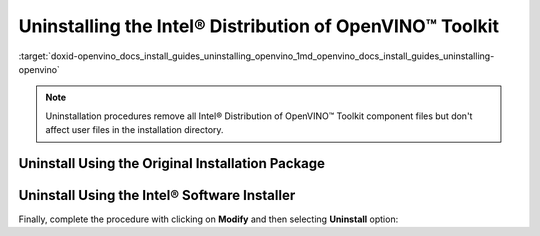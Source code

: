 .. index:: pair: page; Uninstalling the Intel® Distribution of OpenVINO™ Toolkit
.. _doxid-openvino_docs_install_guides_uninstalling_openvino:


Uninstalling the Intel® Distribution of OpenVINO™ Toolkit
============================================================

:target:`doxid-openvino_docs_install_guides_uninstalling_openvino_1md_openvino_docs_install_guides_uninstalling-openvino`

.. note:: Uninstallation procedures remove all Intel® Distribution of OpenVINO™ Toolkit component files but don't affect user files in the installation directory.

Uninstall Using the Original Installation Package
~~~~~~~~~~~~~~~~~~~~~~~~~~~~~~~~~~~~~~~~~~~~~~~~~

.. tab:: Windows

  Use initial bootstrapper file ``w_openvino_toolkit_p_<version>.exe`` to select product for uninstallation. Follow the wizard instructions. Select **Remove** option when presented. If you have more product versions installed, you can select one from a drop-down menu in GUI.

  .. image:: _static/images/openvino-uninstall-dropdown-win.png
    :width: 500px
    :align: center

.. tab:: Linux

  If you want to use graphical user interface (GUI) installation wizard, run the script without any parameters:

  .. code-block:: sh

    ./l_openvino_toolkit_p_<version>.sh

  Follow the wizard instructions.

  Otherwise, you can add parameters `-a` for additional arguments and `--cli` to run installation in command line (CLI):

  .. code-block:: sh

    ./l_openvino_toolkit_p_<version>.sh -a --cli

  Follow the wizard. Select **Remove** option when presented. If you have more product versions installed, you can select one from a drop-down menu in GUI and from a list in CLI.

  .. image:: _static/images/openvino-uninstall-dropdown-linux.png
    :width: 500px
    :align: center

.. tab:: macOS

  Use initial bootstrapper file ``m_openvino_toolkit_p_<version>.dmg`` to select product for uninstallation. Mount the file and double-click ``bootstrapper.app``. Follow the wizard instructions. Select **Remove** option when presented. If you have more product versions installed, you can select one from a drop-down menu in GUI.

  .. image:: _static/images/openvino-uninstall-dropdown-macos.png
    :width: 500px
    :align: center

Uninstall Using the Intel® Software Installer
~~~~~~~~~~~~~~~~~~~~~~~~~~~~~~~~~~~~~~~~~~~~~~

.. tab:: Windows

  1. Choose the **Apps & Features** option from the Windows Settings app.
  2. From the list of installed applications, select the Intel® Distribution of OpenVINO™ Toolkit and click **Uninstall**.
  3. Follow the uninstallation wizard instructions.

  Alternatively, follow the steps:

  1. Go to installation directory.
  2. In ``OpenVINO`` directory find ``Installer`` folder and open it.
  3. Double-click on ``installer.exe`` and you will be presented with dialog box shown below.

.. tab:: Linux

  1. Run the installer file from the user mode installation directory:

  .. code-block:: sh

    /home/<user>/intel/openvino_installer/installer

  or in a case of administrative installation:

  .. code-block:: sh

    /opt/intel/openvino_installer/installer

  2. Follow the uninstallation wizard instructions.

.. tab:: macOS

  1. Open the installer file from the installation directory:

  .. code-block:: sh

    open /opt/intel/openvino_installer/installer.app

  2. Follow the uninstallation wizard instructions.

Finally, complete the procedure with clicking on **Modify** and then selecting **Uninstall** option:

.. tab:: Windows

  .. image:: _static/images/openvino-uninstall-win.png
    :width: 500px
    :align: center

.. tab:: Linux

  .. image:: _static/images/openvino-uninstall-linux.png
    :width: 500px
    :align: center

  if GUI is not available, installer also could be run in a CLI mode:

  .. image:: _static/images/openvino-uninstall-cli.png
     :width: 500px
     :align: center

.. tab:: macOS

  .. image:: _static/images/openvino-uninstall-macos.png
    :width: 500px
    :align: center

